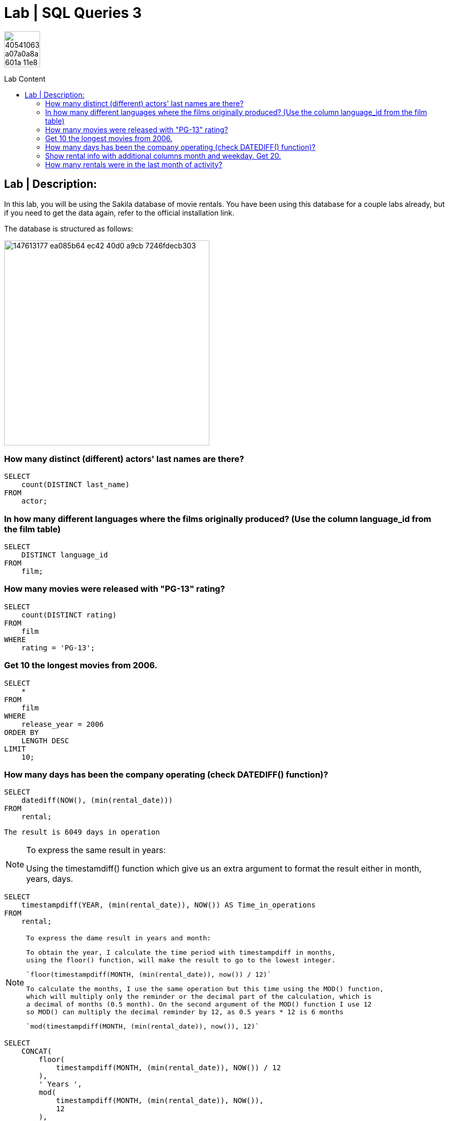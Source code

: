 = Lab | SQL Queries 3
:toc:
:toc-title: Lab Content
:toc-placement!:
ifdef::env-github[]
:imagesdir:
 https://gist.githubusercontent.com/path/to/gist/revision/dir/with/all/images
:tip-caption: :bulb:
:note-caption: :information_source:
:important-caption: :heavy_exclamation_mark:
:caution-caption: :fire:
:warning-caption: :warning:
endif::[]
ifndef::env-github[]
:imagesdir: ./
endif::[]


image::https://user-images.githubusercontent.com/23629340/40541063-a07a0a8a-601a-11e8-91b5-2f13e4e6b441.png[width=70]
                                                                         
                                                                         
```
```

toc::[]

== Lab | Description:
In this lab, you will be using the Sakila database of movie rentals. You have been using this database for a couple labs already, but if you need to get the data again, refer to the official installation link.

The database is structured as follows:

image::https://user-images.githubusercontent.com/63274055/147613177-ea085b64-ec42-40d0-a9cb-7246fdecb303.png[width=400]



=== How many distinct (different) actors' last names are there?
```sql
SELECT
    count(DISTINCT last_name)
FROM
    actor;
```

=== In how many different languages where the films originally produced? (Use the column language_id from the film table)

```sql
SELECT
    DISTINCT language_id
FROM
    film;
```


=== How many movies were released with "PG-13" rating?

```sql
SELECT
    count(DISTINCT rating)
FROM
    film
WHERE
    rating = 'PG-13';
```


=== Get 10 the longest movies from 2006.

```sql
SELECT
    *
FROM
    film
WHERE
    release_year = 2006
ORDER BY
    LENGTH DESC
LIMIT
    10;
```



=== How many days has been the company operating (check DATEDIFF() function)?

```sql
SELECT
    datediff(NOW(), (min(rental_date)))
FROM
    rental;
```
`The result is 6049 days in operation`

[NOTE]
====
To express the same result in years:
 
Using the timestamdiff() function which give us an extra argument to format
the result either in month, years, days.

====
```sql
SELECT
    timestampdiff(YEAR, (min(rental_date)), NOW()) AS Time_in_operations
FROM
    rental;
```
[NOTE]
====
 To express the dame result in years and month:
 
 To obtain the year, I calculate the time period with timestampdiff in months,
 using the floor() function, will make the result to go to the lowest integer.
 
 `floor(timestampdiff(MONTH, (min(rental_date)), now()) / 12)`
 
 To calculate the months, I use the same operation but this time using the MOD() function,
 which will multiply only the reminder or the decimal part of the calculation, which is
 a decimal of months (0.5 month). On the second argument of the MOD() function I use 12
 so MOD() can multiply the decimal reminder by 12, as 0.5 years * 12 is 6 months
 
 `mod(timestampdiff(MONTH, (min(rental_date)), now()), 12)`
====

```sql
SELECT
    CONCAT(
        floor(
            timestampdiff(MONTH, (min(rental_date)), NOW()) / 12
        ),
        ' Years ',
        mod(
            timestampdiff(MONTH, (min(rental_date)), NOW()),
            12
        ),
        ' Month'
    ) AS No_of_years_month_in_operation
FROM
    rental;
```


=== Show rental info with additional columns month and weekday. Get 20.

 I have chosen date_format() function as it gives me more fredom on the date format I want.
 The extract() function only extracts the numerical values of the date.

 ```sql
 SELECT
    *,
    date_format(rental_date, '%M') AS month_,
    date_format(rental_date, '%W') AS weekday
FROM
    rental
LIMIT
    20;
```

=== Add an additional column day_type with values 'weekend' and 'workday' depending on the rental day of the week.

```sql
SELECT
    *,
    CASE
        WHEN week_day_index BETWEEN 2
        AND 6 THEN 'Workday'
        ELSE 'Weekend'
    END AS day_type
FROM
    rental,
    (
        SELECT
            dayofweek(rental_date) AS week_day_index
        FROM
            rental
    ) AS t_temp
LIMIT
    10;
```

=== How many rentals were in the last month of activity?

There were 182 rentals
I found best to do a subquery as the WHRER clause does not 
allow to filter `(max(rental_date))`

```sql
SELECT
    count(*)
FROM
    rental
WHERE
    rental_date = (
        SELECT
            max(rental_date)
        FROM
            rental
    );
```



https://github.com/jecastrom/lab-sql-3/blob/eeb32742f0de207ac5b3b620bf31bb723456ca8a/Lab%20SQL%20Queries%203%20Solutions.sql[SQL Lab 3 script only]
